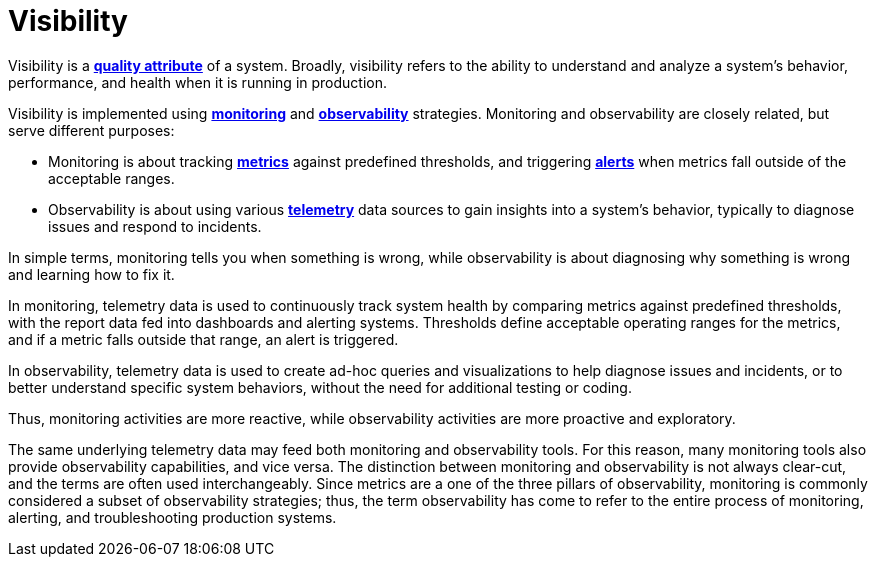 = Visibility

Visibility is a *link:./quality-attributes.adoc[quality attribute]* of a system. Broadly, visibility
refers to the ability to understand and analyze a system's behavior, performance, and health when it
is running in production.

Visibility is implemented using *link:./monitoring.adoc[monitoring]* and
*link:./observability.adoc[observability]* strategies. Monitoring and observability are closely
related, but serve different purposes:

* Monitoring is about tracking *link:./metrics.adoc[metrics]* against predefined thresholds, and
  triggering *link:/.alerting.adoc[alerts]* when metrics fall outside of the acceptable ranges.

* Observability is about using various *link:./telemetry.adoc[telemetry]* data sources to gain
  insights into a system's behavior, typically to diagnose issues and respond to incidents.

In simple terms, monitoring tells you when something is wrong, while observability is about
diagnosing why something is wrong and learning how to fix it.

In monitoring, telemetry data is used to continuously track system health by comparing metrics
against predefined thresholds, with the report data fed into dashboards and alerting systems.
Thresholds define acceptable operating ranges for the metrics, and if a metric falls outside that
range, an alert is triggered.

In observability, telemetry data is used to create ad-hoc queries and visualizations to help
diagnose issues and incidents, or to better understand specific system behaviors, without the need
for additional testing or coding.

Thus, monitoring activities are more reactive, while observability activities are more proactive and
exploratory.

The same underlying telemetry data may feed both monitoring and observability tools. For this reason,
many monitoring tools also provide observability capabilities, and vice versa. The distinction
between monitoring and observability is not always clear-cut, and the terms are often used
interchangeably. Since metrics are a one of the three pillars of observability, monitoring is
commonly considered a subset of observability strategies; thus, the term observability has come to
refer to the entire process of monitoring, alerting, and troubleshooting production systems.
